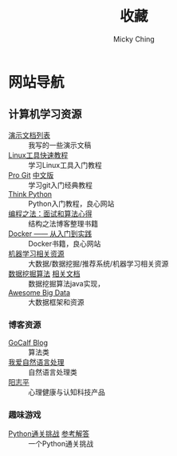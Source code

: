 #+TITLE: 收藏
#+AUTHOR: Micky Ching
#+OPTIONS: H:4 ^:nil
#+LATEX_CLASS: latex-doc
#+PAGE_LAYOUT: body

* 网站导航
** 计算机学习资源
- [[/menu/slide.html][演示文档列表]] :: 我写的一些演示文稿
- [[http://linuxtools-rst.readthedocs.org/zh_CN/latest/index.html][Linux工具快速教程]] :: 学习Linux工具入门教程
- [[https://git-scm.com/book/en/v2][Pro Git]] [[https://git-scm.com/book/zh/v1][中文版]] :: 学习git入门经典教程
- [[http://www.greenteapress.com/thinkpython/][Think Python]] :: Python入门教程，良心网站
- [[https://github.com/julycoding/The-Art-Of-Programming-By-July][编程之法：面试和算法心得]] :: 结构之法博客整理书籍
- [[http://yeasy.gitbooks.io/docker_practice/content/][Docker —— 从入门到实践]] :: Docker书籍，良心网站
- [[https://github.com/Flowerowl/Big-Data-Resources][机器学习相关资源]] :: 大数据/数据挖掘/推荐系统/机器学习相关资源
- [[https://github.com/linyiqun/DataMiningAlgorithm][数据挖掘算法]] [[http://blog.csdn.net/androidlushangderen/article/details/43964589][相关文档]] :: 数据挖掘算法java实现，
- [[https://github.com/onurakpolat/awesome-bigdata][Awesome Big Data]] :: 大数据框架和资源
*** 博客资源
- [[http://www.gocalf.com/blog/][GoCalf Blog]] :: 算法类
- [[http://www.52nlp.cn/][我爱自然语言处理]] :: 自然语言处理类
- [[http://www.yangzhiping.com/][阳志平]] :: 心理健康与认知科技产品
*** 趣味游戏
- [[http://www.pythonchallenge.com/][Python通关挑战]] [[http://garethrees.org/2007/05/07/python-challenge/][参考解答]] :: 一个Python通关挑战


